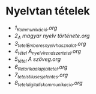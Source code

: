 * Nyelvtan tételek

- [[1_Kommunikáció.org][1_Kommunikáció.org]]
- [[2_A magyar nyelv története.org][2_A magyar nyelv története.org]]
- [[3_tetel_Ember_es_nyelvhasznalat.org][3_tetel_Ember_es_nyelvhasznalat.org]]
- [[4_tétel A_nyelvi_rendszer_tetel.org][4_tétel A_nyelvi_rendszer_tetel.org]]
- [[5_tétel A szöveg.org][5_tétel A szöveg.org]]
- [[6_Retorika_alapjai_tetel.org][6_Retorika_alapjai_tetel.org]]
- [[7_tetel_stilus_es_jelentes.org][7_tetel_stilus_es_jelentes.org]]
- [[8_tetel_digitalis_kommunikacio.org][8_tetel_digitalis_kommunikacio.org]]
